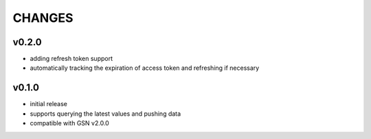 =======
CHANGES
=======

v0.2.0
-------

* adding refresh token support
* automatically tracking the expiration of access token and refreshing if necessary


v0.1.0
-------

* initial release
* supports querying the latest values and pushing data
* compatible with GSN v2.0.0

